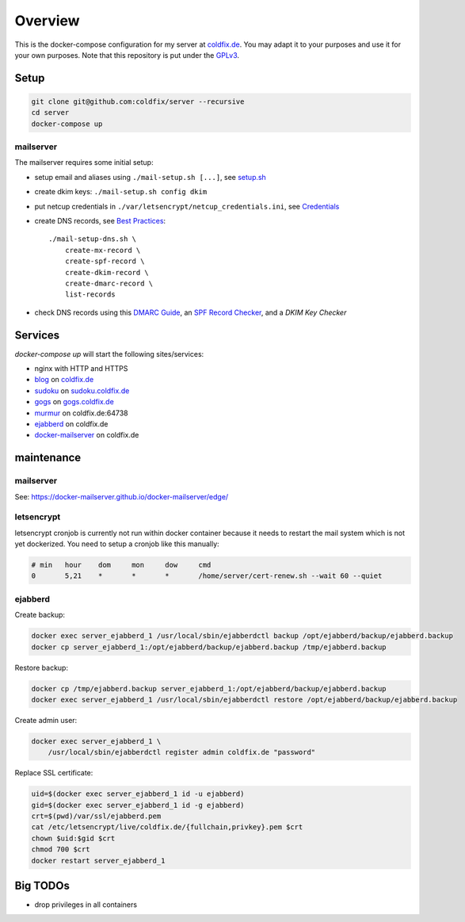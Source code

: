 Overview
========

This is the docker-compose configuration for my server at coldfix.de_. You may
adapt it to your purposes and use it for your own purposes. Note that this
repository is put under the GPLv3_.

.. _coldfix.de: https://coldfix.de
.. _GPLv3: https://www.gnu.org/licenses/gpl-3.0.en.html


Setup
~~~~~

.. code-block:: bash

    git clone git@github.com:coldfix/server --recursive
    cd server
    docker-compose up


mailserver
----------

The mailserver requires some initial setup:

- setup email and aliases using ``./mail-setup.sh [...]``, see setup.sh_
- create dkim keys: ``./mail-setup.sh config dkim``
- put netcup credentials in ``./var/letsencrypt/netcup_credentials.ini``, see
  Credentials_
- create DNS records, see `Best Practices`_::

    ./mail-setup-dns.sh \
        create-mx-record \
        create-spf-record \
        create-dkim-record \
        create-dmarc-record \
        list-records

- check DNS records using this `DMARC Guide`_, an `SPF Record Checker`_, and
  a `DKIM Key Checker`

.. _setup.sh:           https://docker-mailserver.github.io/docker-mailserver/edge/config/setup.sh/
.. _Best Practices:     https://docker-mailserver.github.io/docker-mailserver/edge/config/best-practices
.. _Credentials:        https://github.com/coldfix/certbot-dns-netcup#credentials
.. _DMARC Guide:        https://dmarcguide.globalcyberalliance.org/
.. _SPF Record Checker: https://www.dmarcanalyzer.com/spf/checker/
.. _DKIM Key Checker:   https://protodave.com/tools/dkim-key-checker/


Services
~~~~~~~~

`docker-compose up` will start the following sites/services:

- nginx with HTTP and HTTPS
- blog_     on coldfix.de_
- sudoku_   on sudoku.coldfix.de_
- gogs_     on gogs.coldfix.de_
- murmur_   on coldfix.de:64738
- ejabberd_ on coldfix.de
- docker-mailserver_ on coldfix.de

.. _blog:                   https://github.com/coldfix/website
.. _sudoku:                 https://github.com/coldfix/sudoku-swi
.. _gogs:                   https://github.com/gogits/gogs
.. _murmur:                 https://github.com/mumble-voip/mumble
.. _ejabberd:               https://github.com/processone/ejabberd
.. _docker-mailserver:      https://github.com/docker-mailserver/docker-mailserver

.. _sudoku.coldfix.de:      https://sudoku.coldfix.de
.. _gogs.coldfix.de:        https://gogs.coldfix.de


maintenance
~~~~~~~~~~~

mailserver
----------

See: https://docker-mailserver.github.io/docker-mailserver/edge/

letsencrypt
-----------

letsencrypt cronjob is currently not run within docker container because it
needs to restart the mail system which is not yet dockerized. You need to setup
a cronjob like this manually:

.. code-block:: crontab

    # min   hour    dom     mon     dow     cmd
    0       5,21    *       *       *       /home/server/cert-renew.sh --wait 60 --quiet

ejabberd
--------

Create backup:

.. code-block:: bash

    docker exec server_ejabberd_1 /usr/local/sbin/ejabberdctl backup /opt/ejabberd/backup/ejabberd.backup
    docker cp server_ejabberd_1:/opt/ejabberd/backup/ejabberd.backup /tmp/ejabberd.backup

Restore backup:

.. code-block:: bash

    docker cp /tmp/ejabberd.backup server_ejabberd_1:/opt/ejabberd/backup/ejabberd.backup
    docker exec server_ejabberd_1 /usr/local/sbin/ejabberdctl restore /opt/ejabberd/backup/ejabberd.backup

Create admin user:

.. code-block:: bash

    docker exec server_ejabberd_1 \
        /usr/local/sbin/ejabberdctl register admin coldfix.de "password"

Replace SSL certificate:

.. code-block:: bash

    uid=$(docker exec server_ejabberd_1 id -u ejabberd)
    gid=$(docker exec server_ejabberd_1 id -g ejabberd)
    crt=$(pwd)/var/ssl/ejabberd.pem
    cat /etc/letsencrypt/live/coldfix.de/{fullchain,privkey}.pem $crt
    chown $uid:$gid $crt
    chmod 700 $crt
    docker restart server_ejabberd_1


Big TODOs
~~~~~~~~~

- drop privileges in all containers
